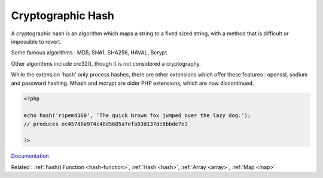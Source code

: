 .. _hash-crypto:

Cryptographic Hash
------------------

A cryptographic hash is an algorithm which maps a string to a fixed sized string, with a method that is difficult or impossible to revert.

Some famous algorithms : MD5, SHA1, SHA256, HAVAL, Bcrypt.

Other algorithms include crc32(), though it is not considered a cryptography. 

While the extension 'hash' only process hashes, there are other extensions which offer these features : openssl, sodium and password hashing. Mhash and mcrypt are older PHP extensions, which are now discontinued. 


.. code-block:: php
   
   
   <?php
   
   echo hash('ripemd160', 'The quick brown fox jumped over the lazy dog.');
   // produces ec457d0a974c48d5685a7efa03d137dc8bbde7e3
   
   ?>
   


`Documentation <https://www.php.net/manual/en/intro.hash.php>`__

Related : :ref:`hash() Function <hash-function>`, :ref:`Hash <hash>`, :ref:`Array <array>`, :ref:`Map <map>`
